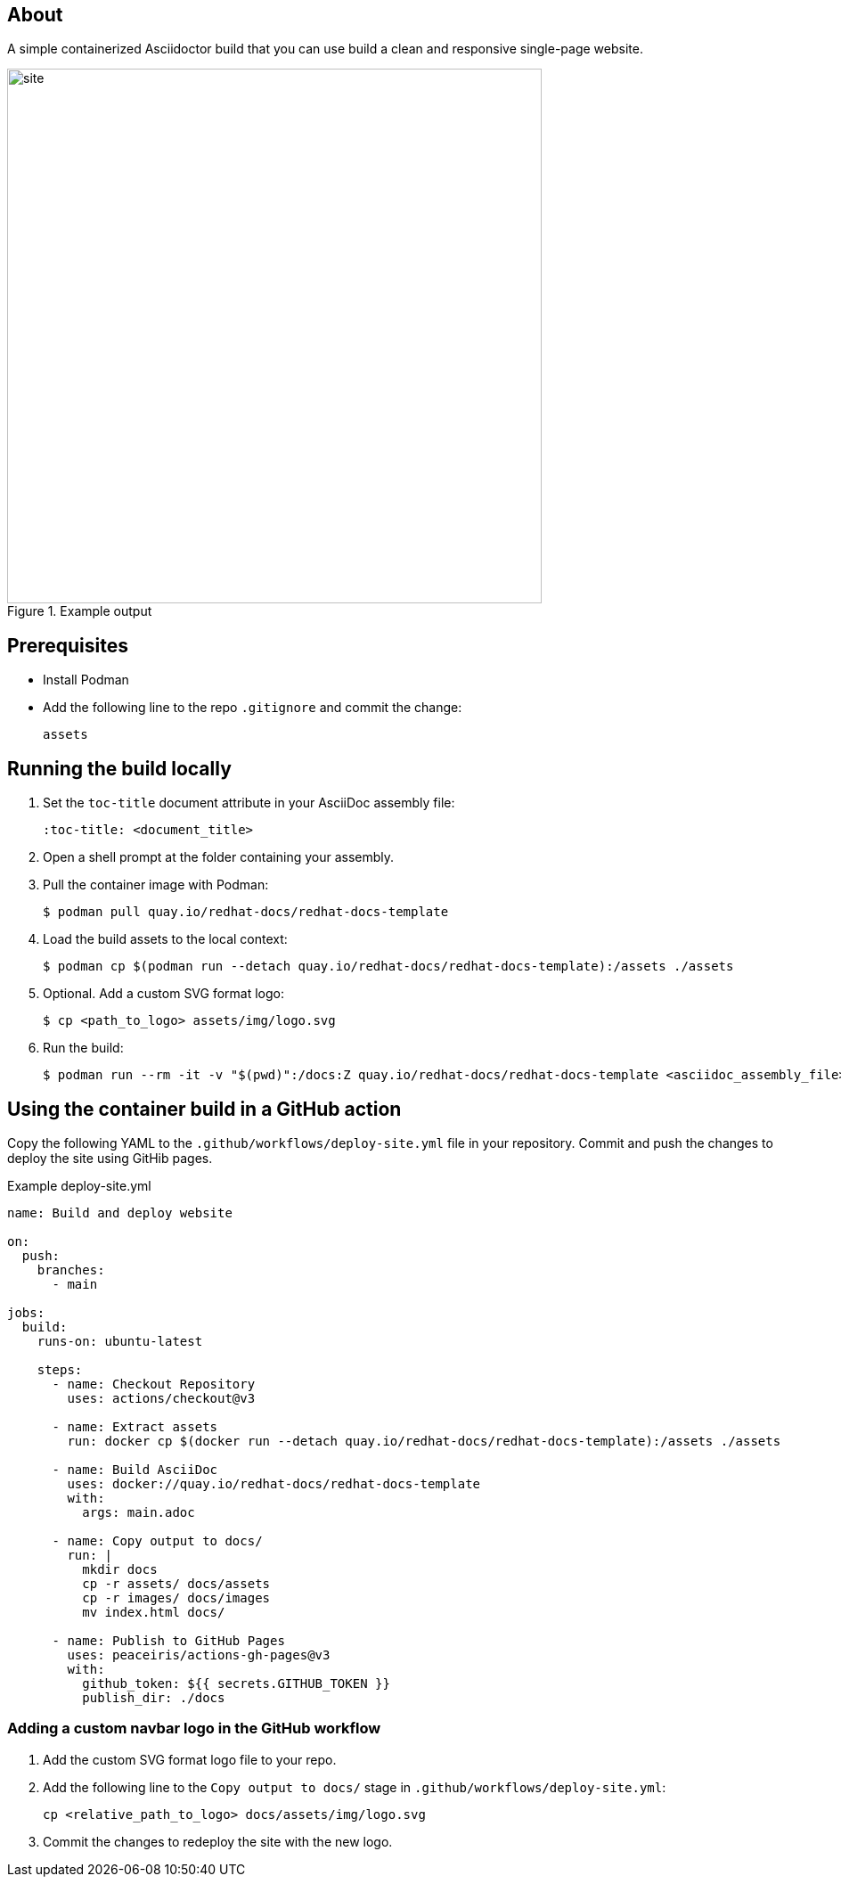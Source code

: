 == About

A simple containerized Asciidoctor build that you can use build a clean and responsive single-page website.

.Example output
image::site.png[width=600px]

== Prerequisites

* Install Podman

* Add the following line to the repo `.gitignore` and commit the change:
+
[source,text]
----
assets
----

== Running the build locally

. Set the `toc-title` document attribute in your AsciiDoc assembly file:
+
[source,asciidoc]
----
:toc-title: <document_title>
----

. Open a shell prompt at the folder containing your assembly.

. Pull the container image with Podman:
+
[source,terminal]
----
$ podman pull quay.io/redhat-docs/redhat-docs-template
----

. Load the build assets to the local context:
+
[source,terminal]
----
$ podman cp $(podman run --detach quay.io/redhat-docs/redhat-docs-template):/assets ./assets
----

. Optional. Add a custom SVG format logo:
+
[source,terminal]
----
$ cp <path_to_logo> assets/img/logo.svg
----

. Run the build:
+
[source,terminal]
----
$ podman run --rm -it -v "$(pwd)":/docs:Z quay.io/redhat-docs/redhat-docs-template <asciidoc_assembly_file>
----

== Using the container build in a GitHub action

Copy the following YAML to the `.github/workflows/deploy-site.yml` file in your repository. Commit and push the changes to deploy the site using GitHib pages.

.Example deploy-site.yml
[source,yaml]
----
name: Build and deploy website

on:
  push:
    branches:
      - main

jobs:
  build:
    runs-on: ubuntu-latest

    steps:
      - name: Checkout Repository
        uses: actions/checkout@v3

      - name: Extract assets
        run: docker cp $(docker run --detach quay.io/redhat-docs/redhat-docs-template):/assets ./assets

      - name: Build AsciiDoc
        uses: docker://quay.io/redhat-docs/redhat-docs-template
        with:
          args: main.adoc

      - name: Copy output to docs/
        run: |
          mkdir docs
          cp -r assets/ docs/assets
          cp -r images/ docs/images
          mv index.html docs/

      - name: Publish to GitHub Pages
        uses: peaceiris/actions-gh-pages@v3
        with:
          github_token: ${{ secrets.GITHUB_TOKEN }}
          publish_dir: ./docs
----

=== Adding a custom navbar logo in the GitHub workflow

. Add the custom SVG format logo file to your repo.

. Add the following line to the `Copy output to docs/` stage in `.github/workflows/deploy-site.yml`:
+
[source,terminal]
----
cp <relative_path_to_logo> docs/assets/img/logo.svg
----

. Commit the changes to redeploy the site with the new logo.
